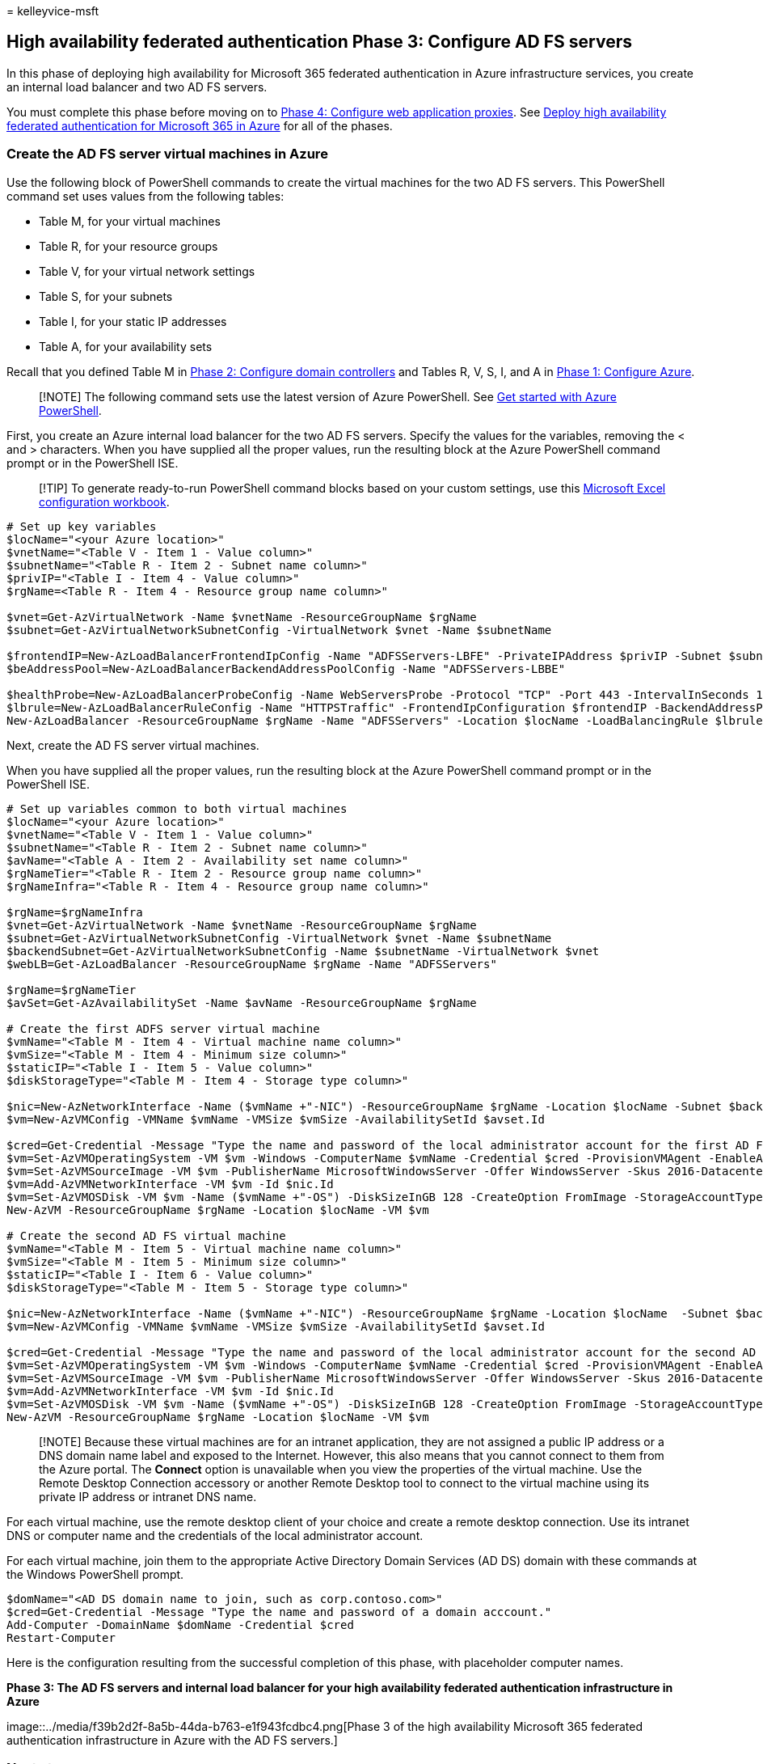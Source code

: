 = 
kelleyvice-msft

== High availability federated authentication Phase 3: Configure AD FS servers

In this phase of deploying high availability for Microsoft 365 federated
authentication in Azure infrastructure services, you create an internal
load balancer and two AD FS servers.

You must complete this phase before moving on to
link:high-availability-federated-authentication-phase-4-configure-web-application-pro.md[Phase
4: Configure web application proxies]. See
link:deploy-high-availability-federated-authentication-for-microsoft-365-in-azure.md[Deploy
high availability federated authentication for Microsoft 365 in Azure]
for all of the phases.

=== Create the AD FS server virtual machines in Azure

Use the following block of PowerShell commands to create the virtual
machines for the two AD FS servers. This PowerShell command set uses
values from the following tables:

* Table M, for your virtual machines
* Table R, for your resource groups
* Table V, for your virtual network settings
* Table S, for your subnets
* Table I, for your static IP addresses
* Table A, for your availability sets

Recall that you defined Table M in
link:high-availability-federated-authentication-phase-2-configure-domain-controllers.md[Phase
2: Configure domain controllers] and Tables R, V, S, I, and A in
link:high-availability-federated-authentication-phase-1-configure-azure.md[Phase
1: Configure Azure].

____
[!NOTE] The following command sets use the latest version of Azure
PowerShell. See link:/powershell/azure/get-started-azureps[Get started
with Azure PowerShell].
____

First, you create an Azure internal load balancer for the two AD FS
servers. Specify the values for the variables, removing the < and >
characters. When you have supplied all the proper values, run the
resulting block at the Azure PowerShell command prompt or in the
PowerShell ISE.

____
[!TIP] To generate ready-to-run PowerShell command blocks based on your
custom settings, use this
https://github.com/MicrosoftDocs/OfficeDocs-Enterprise/raw/live/Enterprise/downloads/O365FedAuthInAzure_Config.xlsx[Microsoft
Excel configuration workbook].
____

[source,powershell]
----
# Set up key variables
$locName="<your Azure location>"
$vnetName="<Table V - Item 1 - Value column>"
$subnetName="<Table R - Item 2 - Subnet name column>"
$privIP="<Table I - Item 4 - Value column>"
$rgName=<Table R - Item 4 - Resource group name column>"

$vnet=Get-AzVirtualNetwork -Name $vnetName -ResourceGroupName $rgName
$subnet=Get-AzVirtualNetworkSubnetConfig -VirtualNetwork $vnet -Name $subnetName

$frontendIP=New-AzLoadBalancerFrontendIpConfig -Name "ADFSServers-LBFE" -PrivateIPAddress $privIP -Subnet $subnet
$beAddressPool=New-AzLoadBalancerBackendAddressPoolConfig -Name "ADFSServers-LBBE"

$healthProbe=New-AzLoadBalancerProbeConfig -Name WebServersProbe -Protocol "TCP" -Port 443 -IntervalInSeconds 15 -ProbeCount 2
$lbrule=New-AzLoadBalancerRuleConfig -Name "HTTPSTraffic" -FrontendIpConfiguration $frontendIP -BackendAddressPool $beAddressPool -Probe $healthProbe -Protocol "TCP" -FrontendPort 443 -BackendPort 443
New-AzLoadBalancer -ResourceGroupName $rgName -Name "ADFSServers" -Location $locName -LoadBalancingRule $lbrule -BackendAddressPool $beAddressPool -Probe $healthProbe -FrontendIpConfiguration $frontendIP
----

Next, create the AD FS server virtual machines.

When you have supplied all the proper values, run the resulting block at
the Azure PowerShell command prompt or in the PowerShell ISE.

[source,powershell]
----
# Set up variables common to both virtual machines
$locName="<your Azure location>"
$vnetName="<Table V - Item 1 - Value column>"
$subnetName="<Table R - Item 2 - Subnet name column>"
$avName="<Table A - Item 2 - Availability set name column>"
$rgNameTier="<Table R - Item 2 - Resource group name column>"
$rgNameInfra="<Table R - Item 4 - Resource group name column>"

$rgName=$rgNameInfra
$vnet=Get-AzVirtualNetwork -Name $vnetName -ResourceGroupName $rgName
$subnet=Get-AzVirtualNetworkSubnetConfig -VirtualNetwork $vnet -Name $subnetName
$backendSubnet=Get-AzVirtualNetworkSubnetConfig -Name $subnetName -VirtualNetwork $vnet
$webLB=Get-AzLoadBalancer -ResourceGroupName $rgName -Name "ADFSServers"

$rgName=$rgNameTier
$avSet=Get-AzAvailabilitySet -Name $avName -ResourceGroupName $rgName

# Create the first ADFS server virtual machine
$vmName="<Table M - Item 4 - Virtual machine name column>"
$vmSize="<Table M - Item 4 - Minimum size column>"
$staticIP="<Table I - Item 5 - Value column>"
$diskStorageType="<Table M - Item 4 - Storage type column>"

$nic=New-AzNetworkInterface -Name ($vmName +"-NIC") -ResourceGroupName $rgName -Location $locName -Subnet $backendSubnet -LoadBalancerBackendAddressPool $webLB.BackendAddressPools[0] -PrivateIpAddress $staticIP
$vm=New-AzVMConfig -VMName $vmName -VMSize $vmSize -AvailabilitySetId $avset.Id

$cred=Get-Credential -Message "Type the name and password of the local administrator account for the first AD FS server." 
$vm=Set-AzVMOperatingSystem -VM $vm -Windows -ComputerName $vmName -Credential $cred -ProvisionVMAgent -EnableAutoUpdate
$vm=Set-AzVMSourceImage -VM $vm -PublisherName MicrosoftWindowsServer -Offer WindowsServer -Skus 2016-Datacenter -Version "latest"
$vm=Add-AzVMNetworkInterface -VM $vm -Id $nic.Id
$vm=Set-AzVMOSDisk -VM $vm -Name ($vmName +"-OS") -DiskSizeInGB 128 -CreateOption FromImage -StorageAccountType $diskStorageType
New-AzVM -ResourceGroupName $rgName -Location $locName -VM $vm

# Create the second AD FS virtual machine
$vmName="<Table M - Item 5 - Virtual machine name column>"
$vmSize="<Table M - Item 5 - Minimum size column>"
$staticIP="<Table I - Item 6 - Value column>"
$diskStorageType="<Table M - Item 5 - Storage type column>"

$nic=New-AzNetworkInterface -Name ($vmName +"-NIC") -ResourceGroupName $rgName -Location $locName  -Subnet $backendSubnet -LoadBalancerBackendAddressPool $webLB.BackendAddressPools[0] -PrivateIpAddress $staticIP
$vm=New-AzVMConfig -VMName $vmName -VMSize $vmSize -AvailabilitySetId $avset.Id

$cred=Get-Credential -Message "Type the name and password of the local administrator account for the second AD FS server." 
$vm=Set-AzVMOperatingSystem -VM $vm -Windows -ComputerName $vmName -Credential $cred -ProvisionVMAgent -EnableAutoUpdate
$vm=Set-AzVMSourceImage -VM $vm -PublisherName MicrosoftWindowsServer -Offer WindowsServer -Skus 2016-Datacenter -Version "latest"
$vm=Add-AzVMNetworkInterface -VM $vm -Id $nic.Id
$vm=Set-AzVMOSDisk -VM $vm -Name ($vmName +"-OS") -DiskSizeInGB 128 -CreateOption FromImage -StorageAccountType $diskStorageType
New-AzVM -ResourceGroupName $rgName -Location $locName -VM $vm
----

____
[!NOTE] Because these virtual machines are for an intranet application,
they are not assigned a public IP address or a DNS domain name label and
exposed to the Internet. However, this also means that you cannot
connect to them from the Azure portal. The *Connect* option is
unavailable when you view the properties of the virtual machine. Use the
Remote Desktop Connection accessory or another Remote Desktop tool to
connect to the virtual machine using its private IP address or intranet
DNS name.
____

For each virtual machine, use the remote desktop client of your choice
and create a remote desktop connection. Use its intranet DNS or computer
name and the credentials of the local administrator account.

For each virtual machine, join them to the appropriate Active Directory
Domain Services (AD DS) domain with these commands at the Windows
PowerShell prompt.

[source,powershell]
----
$domName="<AD DS domain name to join, such as corp.contoso.com>"
$cred=Get-Credential -Message "Type the name and password of a domain acccount."
Add-Computer -DomainName $domName -Credential $cred
Restart-Computer
----

Here is the configuration resulting from the successful completion of
this phase, with placeholder computer names.

*Phase 3: The AD FS servers and internal load balancer for your high
availability federated authentication infrastructure in Azure*

image::../media/f39b2d2f-8a5b-44da-b763-e1f943fcdbc4.png[Phase 3 of the
high availability Microsoft 365 federated authentication infrastructure
in Azure with the AD FS servers.]

=== Next step

Use
link:high-availability-federated-authentication-phase-4-configure-web-application-pro.md[Phase
4: Configure web application proxies] to continue configuring this
workload.

=== See Also

link:deploy-high-availability-federated-authentication-for-microsoft-365-in-azure.md[Deploy
high availability federated authentication for Microsoft 365 in Azure]

link:federated-identity-for-your-microsoft-365-dev-test-environment.md[Federated
identity for your Microsoft 365 dev/test environment]
